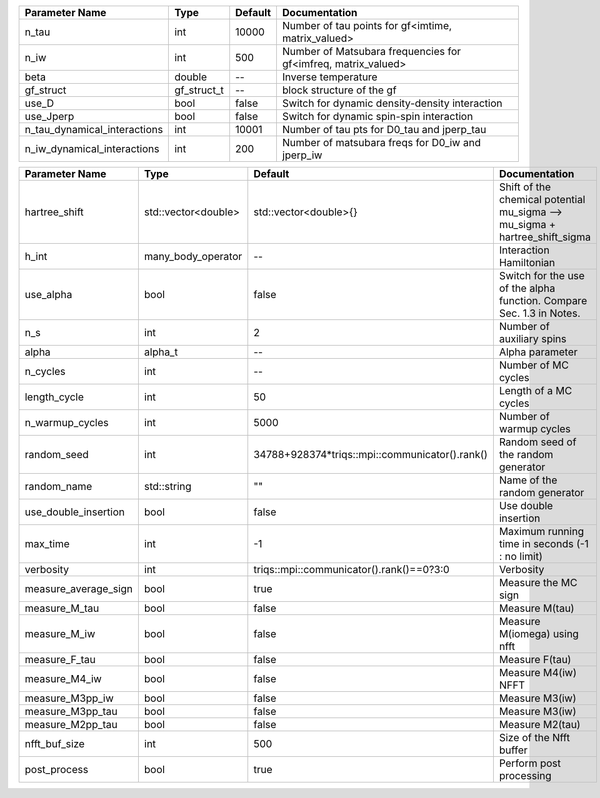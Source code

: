 +------------------------------+-------------+---------+----------------------------------------------------------------+
| Parameter Name               | Type        | Default | Documentation                                                  |
+==============================+=============+=========+================================================================+
| n_tau                        | int         | 10000   | Number of tau points for gf<imtime, matrix_valued>             |
+------------------------------+-------------+---------+----------------------------------------------------------------+
| n_iw                         | int         | 500     | Number of Matsubara frequencies for gf<imfreq, matrix_valued>  |
+------------------------------+-------------+---------+----------------------------------------------------------------+
| beta                         | double      | --      | Inverse temperature                                            |
+------------------------------+-------------+---------+----------------------------------------------------------------+
| gf_struct                    | gf_struct_t | --      | block structure of the gf                                      |
+------------------------------+-------------+---------+----------------------------------------------------------------+
| use_D                        | bool        | false   | Switch for dynamic density-density interaction                 |
+------------------------------+-------------+---------+----------------------------------------------------------------+
| use_Jperp                    | bool        | false   | Switch for dynamic spin-spin interaction                       |
+------------------------------+-------------+---------+----------------------------------------------------------------+
| n_tau_dynamical_interactions | int         | 10001   | Number of tau pts for D0_tau and jperp_tau                     |
+------------------------------+-------------+---------+----------------------------------------------------------------+
| n_iw_dynamical_interactions  | int         | 200     | Number of matsubara freqs for D0_iw and jperp_iw               |
+------------------------------+-------------+---------+----------------------------------------------------------------+



+----------------------+---------------------+------------------------------------------------+------------------------------------------------------------------------------+
| Parameter Name       | Type                | Default                                        | Documentation                                                                |
+======================+=====================+================================================+==============================================================================+
| hartree_shift        | std::vector<double> | std::vector<double>{}                          | Shift of the chemical potential mu_sigma --> mu_sigma + hartree_shift_sigma  |
+----------------------+---------------------+------------------------------------------------+------------------------------------------------------------------------------+
| h_int                | many_body_operator  | --                                             | Interaction Hamiltonian                                                      |
+----------------------+---------------------+------------------------------------------------+------------------------------------------------------------------------------+
| use_alpha            | bool                | false                                          | Switch for the use of the alpha function. Compare Sec. 1.3 in Notes.         |
+----------------------+---------------------+------------------------------------------------+------------------------------------------------------------------------------+
| n_s                  | int                 | 2                                              | Number of auxiliary spins                                                    |
+----------------------+---------------------+------------------------------------------------+------------------------------------------------------------------------------+
| alpha                | alpha_t             | --                                             | Alpha parameter                                                              |
+----------------------+---------------------+------------------------------------------------+------------------------------------------------------------------------------+
| n_cycles             | int                 | --                                             | Number of MC cycles                                                          |
+----------------------+---------------------+------------------------------------------------+------------------------------------------------------------------------------+
| length_cycle         | int                 | 50                                             | Length of a MC cycles                                                        |
+----------------------+---------------------+------------------------------------------------+------------------------------------------------------------------------------+
| n_warmup_cycles      | int                 | 5000                                           | Number of warmup cycles                                                      |
+----------------------+---------------------+------------------------------------------------+------------------------------------------------------------------------------+
| random_seed          | int                 | 34788+928374*triqs::mpi::communicator().rank() | Random seed of the random generator                                          |
+----------------------+---------------------+------------------------------------------------+------------------------------------------------------------------------------+
| random_name          | std::string         | ""                                             | Name of the random generator                                                 |
+----------------------+---------------------+------------------------------------------------+------------------------------------------------------------------------------+
| use_double_insertion | bool                | false                                          | Use double insertion                                                         |
+----------------------+---------------------+------------------------------------------------+------------------------------------------------------------------------------+
| max_time             | int                 | -1                                             | Maximum running time in seconds (-1 : no limit)                              |
+----------------------+---------------------+------------------------------------------------+------------------------------------------------------------------------------+
| verbosity            | int                 | triqs::mpi::communicator().rank()==0?3:0       | Verbosity                                                                    |
+----------------------+---------------------+------------------------------------------------+------------------------------------------------------------------------------+
| measure_average_sign | bool                | true                                           | Measure the MC sign                                                          |
+----------------------+---------------------+------------------------------------------------+------------------------------------------------------------------------------+
| measure_M_tau        | bool                | false                                          | Measure M(tau)                                                               |
+----------------------+---------------------+------------------------------------------------+------------------------------------------------------------------------------+
| measure_M_iw         | bool                | false                                          | Measure M(iomega) using nfft                                                 |
+----------------------+---------------------+------------------------------------------------+------------------------------------------------------------------------------+
| measure_F_tau        | bool                | false                                          | Measure F(tau)                                                               |
+----------------------+---------------------+------------------------------------------------+------------------------------------------------------------------------------+
| measure_M4_iw        | bool                | false                                          | Measure M4(iw) NFFT                                                          |
+----------------------+---------------------+------------------------------------------------+------------------------------------------------------------------------------+
| measure_M3pp_iw      | bool                | false                                          | Measure M3(iw)                                                               |
+----------------------+---------------------+------------------------------------------------+------------------------------------------------------------------------------+
| measure_M3pp_tau     | bool                | false                                          | Measure M3(iw)                                                               |
+----------------------+---------------------+------------------------------------------------+------------------------------------------------------------------------------+
| measure_M2pp_tau     | bool                | false                                          | Measure M2(tau)                                                              |
+----------------------+---------------------+------------------------------------------------+------------------------------------------------------------------------------+
| nfft_buf_size        | int                 | 500                                            | Size of the Nfft buffer                                                      |
+----------------------+---------------------+------------------------------------------------+------------------------------------------------------------------------------+
| post_process         | bool                | true                                           | Perform post processing                                                      |
+----------------------+---------------------+------------------------------------------------+------------------------------------------------------------------------------+